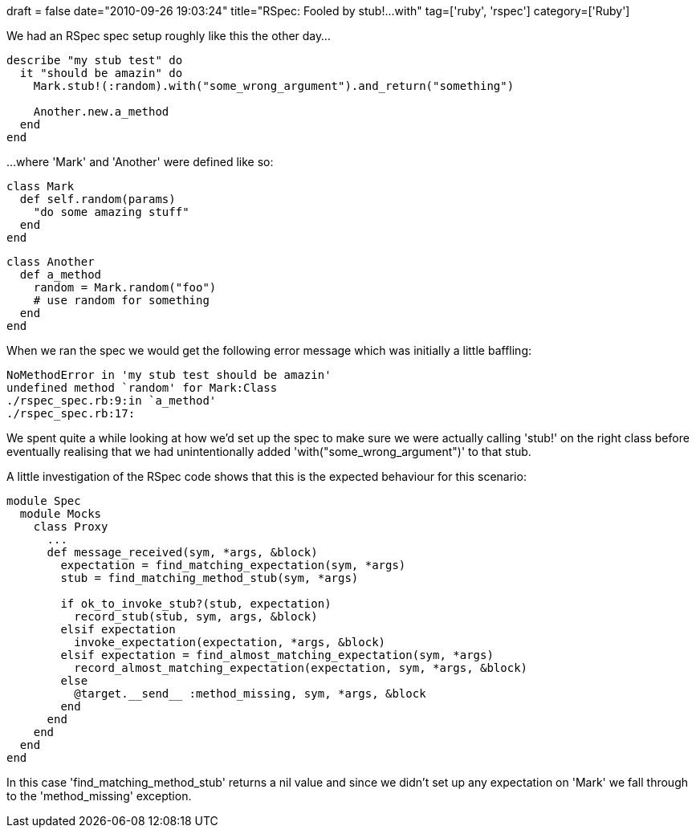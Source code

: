 +++
draft = false
date="2010-09-26 19:03:24"
title="RSpec: Fooled by stub!...with"
tag=['ruby', 'rspec']
category=['Ruby']
+++

We had an RSpec spec setup roughly like this the other day...

[source,ruby]
----

describe "my stub test" do
  it "should be amazin" do
    Mark.stub!(:random).with("some_wrong_argument").and_return("something")

    Another.new.a_method
  end
end
----

...where 'Mark' and 'Another' were defined like so:
[source,ruby]
----

class Mark
  def self.random(params)
    "do some amazing stuff"
  end
end
----

[source,ruby]
----

class Another
  def a_method
    random = Mark.random("foo")
    # use random for something
  end
end
----

When we ran the spec we would get the following error message which was initially a little baffling:

[source,text]
----

NoMethodError in 'my stub test should be amazin'
undefined method `random' for Mark:Class
./rspec_spec.rb:9:in `a_method'
./rspec_spec.rb:17:
----

We spent quite a while looking at how we'd set up the spec to make sure we were actually calling 'stub!' on the right class before eventually realising that we had unintentionally added 'with("some_wrong_argument")' to that stub.

A little investigation of the RSpec code shows that this is the expected behaviour for this scenario:

[source,ruby]
----

module Spec
  module Mocks
    class Proxy
      ...
      def message_received(sym, *args, &block)
        expectation = find_matching_expectation(sym, *args)
        stub = find_matching_method_stub(sym, *args)

        if ok_to_invoke_stub?(stub, expectation)
          record_stub(stub, sym, args, &block)
        elsif expectation
          invoke_expectation(expectation, *args, &block)
        elsif expectation = find_almost_matching_expectation(sym, *args)
          record_almost_matching_expectation(expectation, sym, *args, &block)
        else
          @target.__send__ :method_missing, sym, *args, &block
        end
      end
    end
  end
end
----

In this case 'find_matching_method_stub' returns a nil value and since we didn't set up any expectation on 'Mark'  we fall through to the 'method_missing' exception.
